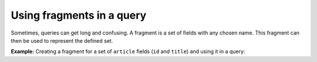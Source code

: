 Using fragments in a query
==========================

.. contents:: Table of contents
  :backlinks: none
  :depth: 2
  :local:


Sometimes, queries can get long and confusing. A fragment is a set of fields with any chosen name. This fragment can then be used to represent the defined set.

**Example:** Creating a fragment for a set of ``article`` fields (``id`` and ``title``) and using it in a query:

.. graphiql::
  :view_only:
  :query:
    fragment articleFields on articles {
        id
        title
    }
    query getArticles {
        articles {
            ...articleFields
        }
        topTwoArticles: articles(order_by: {rating: desc}, limit: 2) {
            ...articleFields
        }
    }
  :response:
    {
        "data": {
            "articles": [
            {
                "id": 3,
                "title": "How to make fajitas"
            },
            {
                "id": 15,
                "title": "How to climb Mount Everest"
            },
            {
                "id": 6,
                "title": "How to be successful on broadway"
            }
            ],
            "topTwoArticles": [
            {
                "id": 6,
                "title": "How to be successful on broadway"
            },
            {
                "id": 3,
                "title": "How to make fajitas"
            }
            ]
        }
    }


